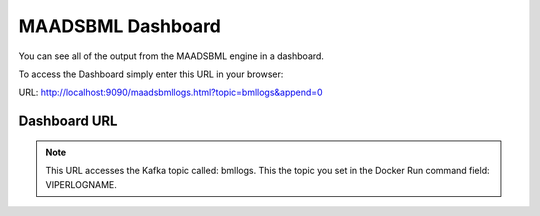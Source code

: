 MAADSBML Dashboard
=====================

You can see all of the output from the MAADSBML engine in a dashboard.  

To access the Dashboard simply enter this URL in your browser:

URL: http://localhost:9090/maadsbmllogs.html?topic=bmllogs&append=0

Dashboard URL
------------

.. note::
   This URL accesses the Kafka topic called: bmllogs.  This the topic you set in the Docker Run command field: VIPERLOGNAME.

   
